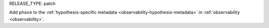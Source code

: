 RELEASE_TYPE: patch

Add ``phase`` to the :ref:`hypothesis-specific metadata <observability-hypothesis-metadata>` in :ref:`observability <observability>`.
